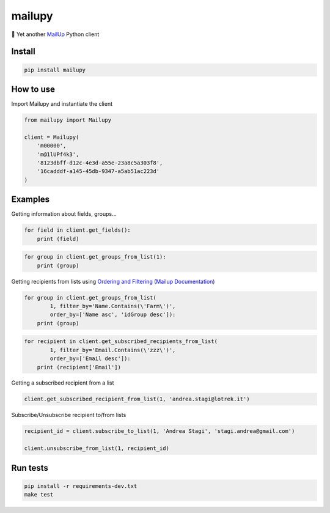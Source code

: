 mailupy
=======

💌 Yet another `MailUp <https://www.mailup.it/>`__ Python client

|Latest Version| |codecov| |Build Status| |License: MIT|

Install
-------

.. code:: sh

    pip install mailupy

How to use
----------

Import Mailupy and instantiate the client

.. code:: py

    from mailupy import Mailupy

    client = Mailupy(
        'm00000',
        'm@1lUPf4k3',
        '8123dbff-d12c-4e3d-a55e-23a8c5a303f8',
        '16cadddf-a145-45db-9347-a5ab51ac223d'
    )

Examples
--------

Getting information about fields, groups...

.. code:: py

    for field in client.get_fields():
        print (field)

.. code:: py

    for group in client.get_groups_from_list(1):
        print (group)

Getting recipients from lists using `Ordering and Filtering (Mailup
Documentation) <http://help.mailup.com/display/mailupapi/Paging+and+filtering>`__

.. code:: py

    for group in client.get_groups_from_list(
            1, filter_by='Name.Contains(\'Farm\')',
            order_by=['Name asc', 'idGroup desc']):
        print (group)

.. code:: py

    for recipient in client.get_subscribed_recipients_from_list(
            1, filter_by='Email.Contains(\'zzz\')',
            order_by=['Email desc']):
        print (recipient['Email'])

Getting a subscribed recipient from a list

.. code:: py

    client.get_subscribed_recipient_from_list(1, 'andrea.stagi@lotrek.it')

Subscribe/Unsubscribe recipient to/from lists

.. code:: py

    recipient_id = client.subscribe_to_list(1, 'Andrea Stagi', 'stagi.andrea@gmail.com')

    client.unsubscribe_from_list(1, recipient_id)

Run tests
---------

.. code:: sh

    pip install -r requirements-dev.txt
    make test

.. |Latest Version| image:: https://img.shields.io/pypi/v/mailupy.svg
   :target: https://pypi.python.org/pypi/mailupy/
.. |codecov| image:: https://codecov.io/gh/lotrekagency/mailupy/branch/master/graph/badge.svg
   :target: https://codecov.io/gh/lotrekagency/mailupy
.. |Build Status| image:: https://travis-ci.org/lotrekagency/mailupy.svg?branch=master
   :target: https://travis-ci.org/lotrekagency/mailupy
.. |License: MIT| image:: https://img.shields.io/badge/License-MIT-blue.svg
   :target: https://github.com/lotrekagency/mailupy/blob/master/LICENSE
